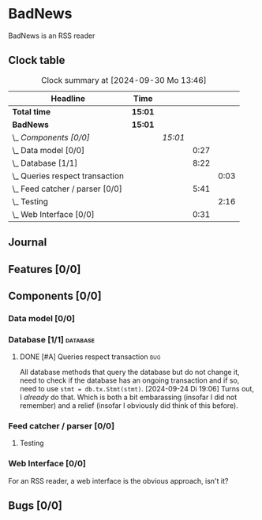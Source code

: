 # -*- mode: org; fill-column: 78; -*-
# Time-stamp: <2024-09-30 13:46:44 krylon>
#
#+TAGS: internals(i) ui(u) bug(b) feature(f)
#+TAGS: database(d) design(e), meditation(m)
#+TAGS: optimize(o) refactor(r) cleanup(c)
#+TODO: TODO(t)  RESEARCH(r) IMPLEMENT(i) TEST(e) | DONE(d) FAILED(f) CANCELLED(c)
#+TODO: MEDITATE(m) PLANNING(p) | SUSPENDED(s)
#+PRIORITIES: A G D

* BadNews
  BadNews is an RSS reader
** Clock table
   #+BEGIN: clocktable :scope file :maxlevel 202 :emphasize t
   #+CAPTION: Clock summary at [2024-09-30 Mo 13:46]
   | Headline                            | Time    |         |      |      |
   |-------------------------------------+---------+---------+------+------|
   | *Total time*                        | *15:01* |         |      |      |
   |-------------------------------------+---------+---------+------+------|
   | *BadNews*                           | *15:01* |         |      |      |
   | \_  /Components [0/0]/              |         | /15:01/ |      |      |
   | \_    Data model [0/0]              |         |         | 0:27 |      |
   | \_    Database [1/1]                |         |         | 8:22 |      |
   | \_      Queries respect transaction |         |         |      | 0:03 |
   | \_    Feed catcher / parser [0/0]   |         |         | 5:41 |      |
   | \_      Testing                     |         |         |      | 2:16 |
   | \_    Web Interface [0/0]           |         |         | 0:31 |      |
   #+END:
** Journal
** Features [0/0]
   :PROPERTIES:
   :COOKIE_DATA: todo recursive
   :VISIBILITY: children
   :END:
** Components [0/0]
   :PROPERTIES:
   :COOKIE_DATA: todo recursive
   :VISIBILITY: children
   :END:
*** Data model [0/0]
    :PROPERTIES:
    :COOKIE_DATA: todo recursive
    :VISIBILITY: children
    :END:
    :LOGBOOK:
    CLOCK: [2024-09-19 Do 16:25]--[2024-09-19 Do 16:52] =>  0:27
    :END:
*** Database [1/1]                                                 :database:
    :PROPERTIES:
    :COOKIE_DATA: todo recursive
    :VISIBILITY: children
    :END:
    :LOGBOOK:
    CLOCK: [2024-09-24 Di 14:42]--[2024-09-24 Di 14:44] =>  0:02
    CLOCK: [2024-09-23 Mo 20:45]--[2024-09-23 Mo 21:37] =>  0:52
    CLOCK: [2024-09-21 Sa 20:35]--[2024-09-21 Sa 20:42] =>  0:07
    CLOCK: [2024-09-21 Sa 15:52]--[2024-09-21 Sa 16:00] =>  0:08
    CLOCK: [2024-09-21 Sa 13:52]--[2024-09-21 Sa 15:41] =>  1:49
    CLOCK: [2024-09-20 Fr 21:10]--[2024-09-20 Fr 21:46] =>  0:36
    CLOCK: [2024-09-20 Fr 10:19]--[2024-09-20 Fr 10:55] =>  0:36
    CLOCK: [2024-09-19 Do 16:52]--[2024-09-19 Do 21:01] =>  4:09
    :END:
**** DONE [#A] Queries respect transaction                              :bug:
     CLOSED: [2024-09-24 Di 19:08]
     :LOGBOOK:
     CLOCK: [2024-09-24 Di 19:05]--[2024-09-24 Di 19:08] =>  0:03
     :END:
     All database methods that query the database but do not change it, need
     to check if the database has an ongoing transaction and if so, need to
     use =stmt = db.tx.Stmt(stmt)=.
     [2024-09-24 Di 19:06] Turns out, I /already/ do that. Which is both a bit
     embarassing (insofar I did not remember) and a relief (insofar I
     obviously did think of this before).
*** Feed catcher / parser [0/0]
    :PROPERTIES:
    :COOKIE_DATA: todo recursive
    :VISIBILITY: children
    :END:
    :LOGBOOK:
    CLOCK: [2024-09-24 Di 19:08]--[2024-09-24 Di 20:06] =>  0:58
    CLOCK: [2024-09-24 Di 17:18]--[2024-09-24 Di 19:05] =>  1:47
    CLOCK: [2024-09-24 Di 14:45]--[2024-09-24 Di 15:25] =>  0:40
    :END:
**** Testing
     :LOGBOOK:
     CLOCK: [2024-09-26 Do 17:56]--[2024-09-26 Do 20:12] =>  2:16
     :END:
*** Web Interface [0/0]
    :PROPERTIES:
    :COOKIE_DATA: todo recursive
    :VISIBILITY: children
    :END:
    :LOGBOOK:
    CLOCK: [2024-09-30 Mo 13:35]--[2024-09-30 Mo 13:46] =>  0:11
    CLOCK: [2024-09-29 So 16:10]--[2024-09-29 So 16:30] =>  0:20
    :END:
    For an RSS reader, a web interface is the obvious approach, isn't it?
** Bugs [0/0]
   :PROPERTIES:
   :COOKIE_DATA: todo recursive
   :VISIBILITY: children
   :END:


